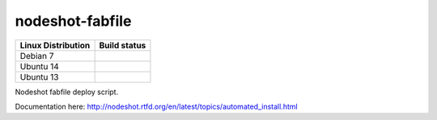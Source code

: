 nodeshot-fabfile
================

============================ ===================================================================================
Linux Distribution           Build status
============================ ===================================================================================
Debian 7                      .. image:: https://ci.publicwifi.it/buildStatus/icon?job=nodeshot-fabfile-debian7
Ubuntu 14                     .. image:: https://ci.publicwifi.it/buildStatus/icon?job=nodeshot-fabfile-ubuntu14
Ubuntu 13                     .. image:: https://ci.publicwifi.it/buildStatus/icon?job=nodeshot-fabfile-ubuntu13
============================ ===================================================================================

Nodeshot fabfile deploy script.

Documentation here: http://nodeshot.rtfd.org/en/latest/topics/automated_install.html
